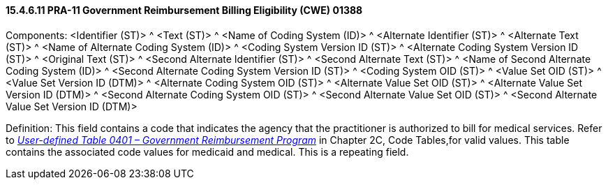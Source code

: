 ==== 15.4.6.11 PRA-11 Government Reimbursement Billing Eligibility (CWE) 01388

Components: <Identifier (ST)> ^ <Text (ST)> ^ <Name of Coding System (ID)> ^ <Alternate Identifier (ST)> ^ <Alternate Text (ST)> ^ <Name of Alternate Coding System (ID)> ^ <Coding System Version ID (ST)> ^ <Alternate Coding System Version ID (ST)> ^ <Original Text (ST)> ^ <Second Alternate Identifier (ST)> ^ <Second Alternate Text (ST)> ^ <Name of Second Alternate Coding System (ID)> ^ <Second Alternate Coding System Version ID (ST)> ^ <Coding System OID (ST)> ^ <Value Set OID (ST)> ^ <Value Set Version ID (DTM)> ^ <Alternate Coding System OID (ST)> ^ <Alternate Value Set OID (ST)> ^ <Alternate Value Set Version ID (DTM)> ^ <Second Alternate Coding System OID (ST)> ^ <Second Alternate Value Set OID (ST)> ^ <Second Alternate Value Set Version ID (DTM)>

Definition: This field contains a code that indicates the agency that the practitioner is authorized to bill for medical services. Refer to file:///E:\V2\v2.9%20final%20Nov%20from%20Frank\V29_CH02C_Tables.docx#HL70401[_User-defined Table 0401 – Government Reimbursement Program_] in Chapter 2C, Code Tables,for valid values. This table contains the associated code values for medicaid and medical. This is a repeating field.

